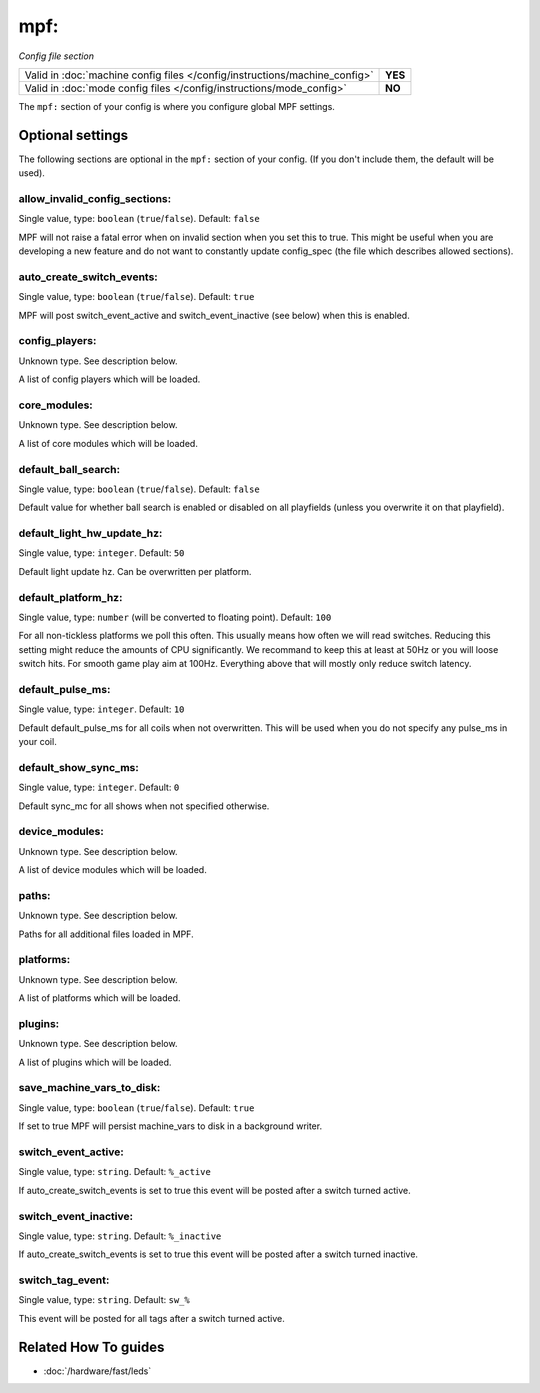 mpf:
====

*Config file section*

+----------------------------------------------------------------------------+---------+
| Valid in :doc:`machine config files </config/instructions/machine_config>` | **YES** |
+----------------------------------------------------------------------------+---------+
| Valid in :doc:`mode config files </config/instructions/mode_config>`       | **NO**  |
+----------------------------------------------------------------------------+---------+

.. overview

The ``mpf:`` section of your config is where you configure global MPF settings.

.. config


Optional settings
-----------------

The following sections are optional in the ``mpf:`` section of your config. (If you don't include them, the default will be used).

allow_invalid_config_sections:
~~~~~~~~~~~~~~~~~~~~~~~~~~~~~~
Single value, type: ``boolean`` (``true``/``false``). Default: ``false``

MPF will not raise a fatal error when on invalid section when you set this to true. This might be useful when you are developing a new feature and do not want to constantly update config_spec (the file which describes allowed sections).

auto_create_switch_events:
~~~~~~~~~~~~~~~~~~~~~~~~~~
Single value, type: ``boolean`` (``true``/``false``). Default: ``true``

MPF will post switch_event_active and switch_event_inactive (see below) when this is enabled.

config_players:
~~~~~~~~~~~~~~~
Unknown type. See description below.

A list of config players which will be loaded.

core_modules:
~~~~~~~~~~~~~
Unknown type. See description below.

A list of core modules which will be loaded.

default_ball_search:
~~~~~~~~~~~~~~~~~~~~
Single value, type: ``boolean`` (``true``/``false``). Default: ``false``

Default value for whether ball search is enabled or disabled on all playfields
(unless you overwrite it on that playfield).

default_light_hw_update_hz:
~~~~~~~~~~~~~~~~~~~~~~~~~~~
Single value, type: ``integer``. Default: ``50``

Default light update hz.
Can be overwritten per platform.

default_platform_hz:
~~~~~~~~~~~~~~~~~~~~
Single value, type: ``number`` (will be converted to floating point). Default: ``100``

For all non-tickless platforms we poll this often.
This usually means how often we will read switches.
Reducing this setting might reduce the amounts of CPU significantly.
We recommand to keep this at least at 50Hz or you will loose switch hits.
For smooth game play aim at 100Hz.
Everything above that will mostly only reduce switch latency.

default_pulse_ms:
~~~~~~~~~~~~~~~~~
Single value, type: ``integer``. Default: ``10``

Default default_pulse_ms for all coils when not overwritten. This will be used when you do not specify any pulse_ms in your coil.

default_show_sync_ms:
~~~~~~~~~~~~~~~~~~~~~
Single value, type: ``integer``. Default: ``0``

Default sync_mc for all shows when not specified otherwise.

device_modules:
~~~~~~~~~~~~~~~
Unknown type. See description below.

A list of device modules which will be loaded.

paths:
~~~~~~
Unknown type. See description below.

Paths for all additional files loaded in MPF.

platforms:
~~~~~~~~~~
Unknown type. See description below.

A list of platforms which will be loaded.

plugins:
~~~~~~~~
Unknown type. See description below.

A list of plugins which will be loaded.

save_machine_vars_to_disk:
~~~~~~~~~~~~~~~~~~~~~~~~~~
Single value, type: ``boolean`` (``true``/``false``). Default: ``true``

If set to true MPF will persist machine_vars to disk in a background writer.

switch_event_active:
~~~~~~~~~~~~~~~~~~~~
Single value, type: ``string``. Default: ``%_active``

If auto_create_switch_events is set to true this event will be posted after a switch turned active.

switch_event_inactive:
~~~~~~~~~~~~~~~~~~~~~~
Single value, type: ``string``. Default: ``%_inactive``

If auto_create_switch_events is set to true this event will be posted after a switch turned inactive.

switch_tag_event:
~~~~~~~~~~~~~~~~~
Single value, type: ``string``. Default: ``sw_%``

This event will be posted for all tags after a switch turned active.


Related How To guides
---------------------

* :doc:`/hardware/fast/leds`
